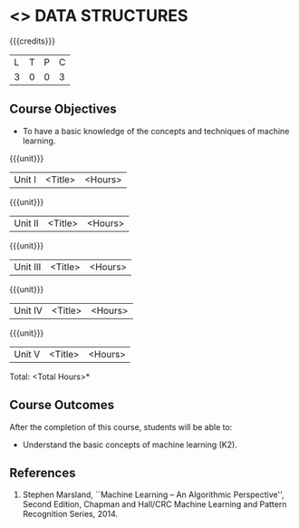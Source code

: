 * <<<303>>> DATA STRUCTURES
:properties:
:author: Ms. M. Saritha and Dr. B. Prabavathy
:date: 
:end:

#+startup: showall

{{{credits}}}
| L | T | P | C |
| 3 | 0 | 0 | 3 |

** Course Objectives
- To have a basic knowledge of the concepts and techniques of machine
  learning.

{{{unit}}}
|Unit I | <Title> | <Hours> |


{{{unit}}}
|Unit II | <Title> | <Hours> |

{{{unit}}}
|Unit III | <Title> | <Hours> |

{{{unit}}}
|Unit IV | <Title> | <Hours> |

{{{unit}}}
|Unit V | <Title> | <Hours> |


\hfill *Total: <Total Hours>*

** Course Outcomes
After the completion of this course, students will be able to: 
- Understand the basic concepts of machine learning (K2).
      
** References
1. Stephen Marsland, ``Machine Learning – An Algorithmic Perspective'', Second Edition, Chapman and Hall/CRC Machine Learning and Pattern Recognition Series, 2014.
